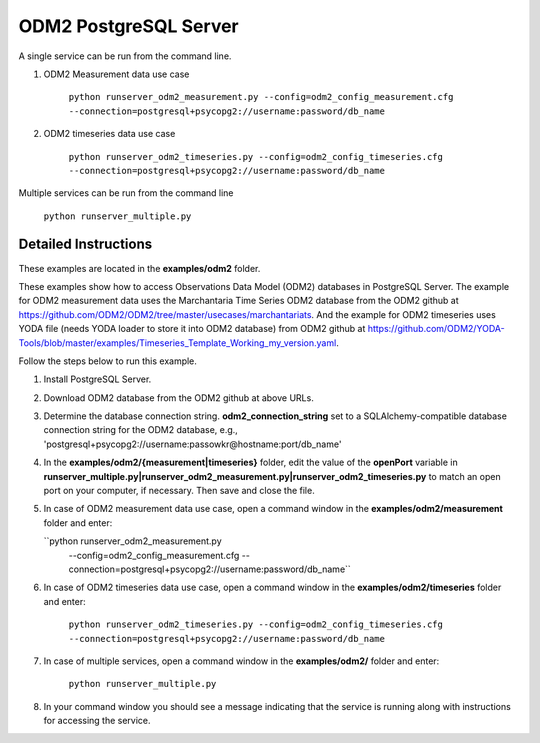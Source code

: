 **********************
ODM2 PostgreSQL Server
**********************
A single service can be run from the command line.

#. ODM2 Measurement data use case

    ``python runserver_odm2_measurement.py
    --config=odm2_config_measurement.cfg
    --connection=postgresql+psycopg2://username:password/db_name``
#. ODM2 timeseries data use case

    ``python runserver_odm2_timeseries.py
    --config=odm2_config_timeseries.cfg
    --connection=postgresql+psycopg2://username:password/db_name``

Multiple services can be run from the command line

    ``python runserver_multiple.py``

Detailed Instructions
---------------------
These examples are located in the **examples/odm2** folder.

These examples show how to access Observations Data Model (ODM2) databases in PostgreSQL Server.
The example for ODM2 measurement data uses the Marchantaria Time Series ODM2 database from the ODM2 github at https://github.com/ODM2/ODM2/tree/master/usecases/marchantariats.
And the example for ODM2 timeseries uses YODA file (needs YODA loader to store it into ODM2 database) from ODM2 github at https://github.com/ODM2/YODA-Tools/blob/master/examples/Timeseries_Template_Working_my_version.yaml.

Follow the steps below to run this example.

#. Install PostgreSQL Server.
#. Download ODM2 database from the ODM2 github at above URLs.
#. Determine the database connection string. **odm2_connection_string** set to a SQLAlchemy-compatible
   database connection string for the ODM2 database, e.g.,
   'postgresql+psycopg2://username:passowkr@hostname:port/db_name'
#. In the **examples/odm2/{measurement|timeseries}** folder, edit the value of the **openPort**
   variable in **runserver_multiple.py|runserver_odm2_measurement.py|runserver_odm2_timeseries.py** to match an open port on your computer,
   if necessary.  Then save and close the file.
#. In case of ODM2 measurement data use case, open a command window in the **examples/odm2/measurement** folder and enter:

   ``python runserver_odm2_measurement.py
    --config=odm2_config_measurement.cfg
    --connection=postgresql+psycopg2://username:password/db_name``
#. In case of ODM2 timeseries data use case, open a command window in the **examples/odm2/timeseries** folder and enter:

    ``python runserver_odm2_timeseries.py
    --config=odm2_config_timeseries.cfg
    --connection=postgresql+psycopg2://username:password/db_name``
#. In case of multiple services, open a command window in the **examples/odm2/** folder and enter:

    ``python runserver_multiple.py``
#. In your command window you should see a message indicating that the service
   is running along with instructions for accessing the service.
